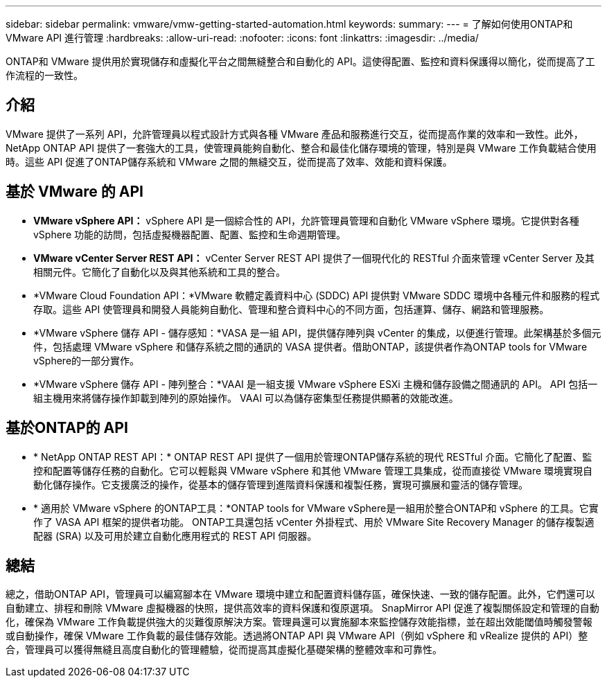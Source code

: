 ---
sidebar: sidebar 
permalink: vmware/vmw-getting-started-automation.html 
keywords:  
summary:  
---
= 了解如何使用ONTAP和 VMware API 進行管理
:hardbreaks:
:allow-uri-read: 
:nofooter: 
:icons: font
:linkattrs: 
:imagesdir: ../media/


[role="lead"]
ONTAP和 VMware 提供用於實現儲存和虛擬化平台之間無縫整合和自動化的 API。這使得配置、監控和資料保護得以簡化，從而提高了工作流程的一致性。



== 介紹

VMware 提供了一系列 API，允許管理員以程式設計方式與各種 VMware 產品和服務進行交互，從而提高作業的效率和一致性。此外， NetApp ONTAP API 提供了一套強大的工具，使管理員能夠自動化、整合和最佳化儲存環境的管理，特別是與 VMware 工作負載結合使用時。這些 API 促進了ONTAP儲存系統和 VMware 之間的無縫交互，從而提高了效率、效能和資料保護。



== 基於 VMware 的 API

* *VMware vSphere API：* vSphere API 是一個綜合性的 API，允許管理員管理和自動化 VMware vSphere 環境。它提供對各種 vSphere 功能的訪問，包括虛擬機器配置、配置、監控和生命週期管理。
* *VMware vCenter Server REST API：* vCenter Server REST API 提供了一個現代化的 RESTful 介面來管理 vCenter Server 及其相關元件。它簡化了自動化以及與其他系統和工具的整合。
* *VMware Cloud Foundation API：*VMware 軟體定義資料中心 (SDDC) API 提供對 VMware SDDC 環境中各種元件和服務的程式存取。這些 API 使管理員和開發人員能夠自動化、管理和整合資料中心的不同方面，包括運算、儲存、網路和管理服務。
* *VMware vSphere 儲存 API - 儲存感知：*VASA 是一組 API，提供儲存陣列與 vCenter 的集成，以便進行管理。此架構基於多個元件，包括處理 VMware vSphere 和儲存系統之間的通訊的 VASA 提供者。借助ONTAP，該提供者作為ONTAP tools for VMware vSphere的一部分實作。
* *VMware vSphere 儲存 API - 陣列整合：*VAAI 是一組支援 VMware vSphere ESXi 主機和儲存設備之間通訊的 API。  API 包括一組主機用來將儲存操作卸載到陣列的原始操作。  VAAI 可以為儲存密集型任務提供顯著的效能改進。




== 基於ONTAP的 API

* * NetApp ONTAP REST API：* ONTAP REST API 提供了一個用於管理ONTAP儲存系統的現代 RESTful 介面。它簡化了配置、監控和配置等儲存任務的自動化。它可以輕鬆與 VMware vSphere 和其他 VMware 管理工具集成，從而直接從 VMware 環境實現自動化儲存操作。它支援廣泛的操作，從基本的儲存管理到進階資料保護和複製任務，實現可擴展和靈活的儲存管理。
* * 適用於 VMware vSphere 的ONTAP工具：*ONTAP tools for VMware vSphere是一組用於整合ONTAP和 vSphere 的工具。它實作了 VASA API 框架的提供者功能。  ONTAP工具還包括 vCenter 外掛程式、用於 VMware Site Recovery Manager 的儲存複製適配器 (SRA) 以及可用於建立自動化應用程式的 REST API 伺服器。




== 總結

總之，借助ONTAP API，管理員可以編寫腳本在 VMware 環境中建立和配置資料儲存區，確保快速、一致的儲存配置。此外，它們還可以自動建立、排程和刪除 VMware 虛擬機器的快照，提供高效率的資料保護和復原選項。 SnapMirror API 促進了複製關係設定和管理的自動化，確保為 VMware 工作負載提供強大的災難復原解決方案。管理員還可以實施腳本來監控儲存效能指標，並在超出效能閾值時觸發警報或自動操作，確保 VMware 工作負載的最佳儲存效能。透過將ONTAP API 與 VMware API（例如 vSphere 和 vRealize 提供的 API）整合，管理員可以獲得無縫且高度自動化的管理體驗，從而提高其虛擬化基礎架構的整體效率和可靠性。
